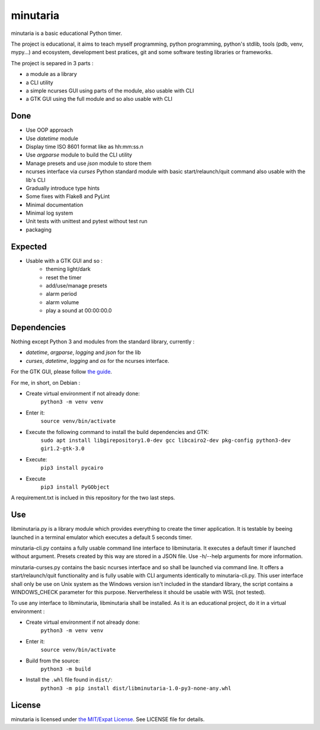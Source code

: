 minutaria
=========

minutaria is a basic educational Python timer.

The project is educational, it aims to teach myself programming, python programming, python's stdlib, tools (pdb, venv, mypy...) and ecosystem, development best pratices, git and some software testing libraries or frameworks.

The project is separed in 3 parts :

- a module as a library
- a CLI utility
- a simple ncurses GUI using parts of the module, also usable with CLI
- a GTK GUI using the full module and so also usable with CLI

Done
----

- Use OOP approach
- Use *datetime* module
- Display time ISO 8601 format like as hh:mm:ss.n
- Use *argparse* module to build the CLI utility
- Manage presets and use *json* module to store them
- ncurses interface via *curses* Python standard module with basic start/relaunch/quit command also usable with the lib's CLI
- Gradually introduce type hints
- Some fixes with Flake8 and PyLint
- Minimal documentation
- Minimal log system
- Unit tests with unittest and pytest without test run
- packaging

Expected
--------

- Usable with a GTK GUI and so :
    - theming light/dark
    - reset the timer
    - add/use/manage presets
    - alarm period
    - alarm volume
    - play a sound at 00:00:00.0

Dependencies
------------

Nothing except Python 3 and modules from the standard library, currently :

- *datetime*, *argparse*, *logging* and *json* for the lib
- *curses*, *datetime*, *logging* and *os* for the ncurses interface.

For the GTK GUI, please follow `the guide <https://pygobject.readthedocs.io/en/latest/getting_started.html#gettingstarted>`_.

For me, in short, on Debian :

- Create virtual environment if not already done:
    ``python3 -m venv venv``
- Enter it:
    ``source venv/bin/activate``
- Execute the following command to install the build dependencies and GTK:
    ``sudo apt install libgirepository1.0-dev gcc libcairo2-dev pkg-config python3-dev gir1.2-gtk-3.0``
- Execute:
    ``pip3 install pycairo``
- Execute
    ``pip3 install PyGObject``

A requirement.txt is inclued in this repository for the two last steps.

Use
---

libminutaria.py is a library module which provides everything to create the timer application. It is testable by beeing launched in a terminal emulator which executes a default 5 seconds timer.

minutaria-cli.py contains a fully usable command line interface to libminutaria. It executes a default timer if launched without argument. Presets created by this way are stored in a JSON file. Use -h/--help arguments for more information.

minutaria-curses.py contains the basic ncurses interface and so shall be launched via command line. It offers a start/relaunch/quit functionality and is fully usable with CLI arguments identically to minutaria-cli.py. This user interface shall only be use on Unix system as the Windows version isn't included in the standard library, the script contains a WINDOWS_CHECK parameter for this purpose. Nervertheless it should be usable with WSL (not tested).

To use any interface to libminutaria, libminutaria shall be installed. As it is an educational project, do it in a virtual environment :

- Create virtual environment if not already done:
    ``python3 -m venv venv``
- Enter it:
    ``source venv/bin/activate``
- Build from the source:
    ``python3 -m build``
- Install the ``.whl`` file found in ``dist/``:
    ``python3 -m pip install dist/libminutaria-1.0-py3-none-any.whl``

License
-------

minutaria is licensed under `the MIT/Expat License
<https://spdx.org/licenses/MIT.html>`_. See LICENSE file for details.


